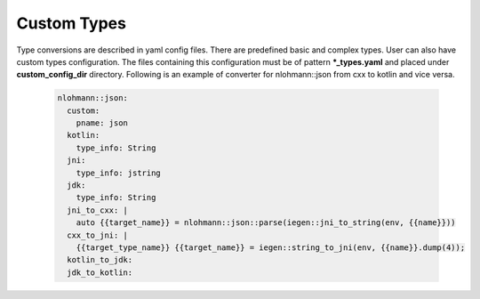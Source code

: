 Custom Types
^^^^^^^^^^^^

Type conversions are described in yaml config files. There are predefined basic and complex types. User can also have custom types configuration.
The files containing this configuration must be of pattern **\*_types.yaml**  and placed under **custom_config_dir** directory.
Following is an example of converter for nlohmann::json from cxx to kotlin and vice versa.

  .. code-block:: yaml

    nlohmann::json:
      custom:
        pname: json
      kotlin:
        type_info: String
      jni:
        type_info: jstring
      jdk:
        type_info: String
      jni_to_cxx: |
        auto {{target_name}} = nlohmann::json::parse(iegen::jni_to_string(env, {{name}}))
      cxx_to_jni: |
        {{target_type_name}} {{target_name}} = iegen::string_to_jni(env, {{name}}.dump(4));
      kotlin_to_jdk:
      jdk_to_kotlin: